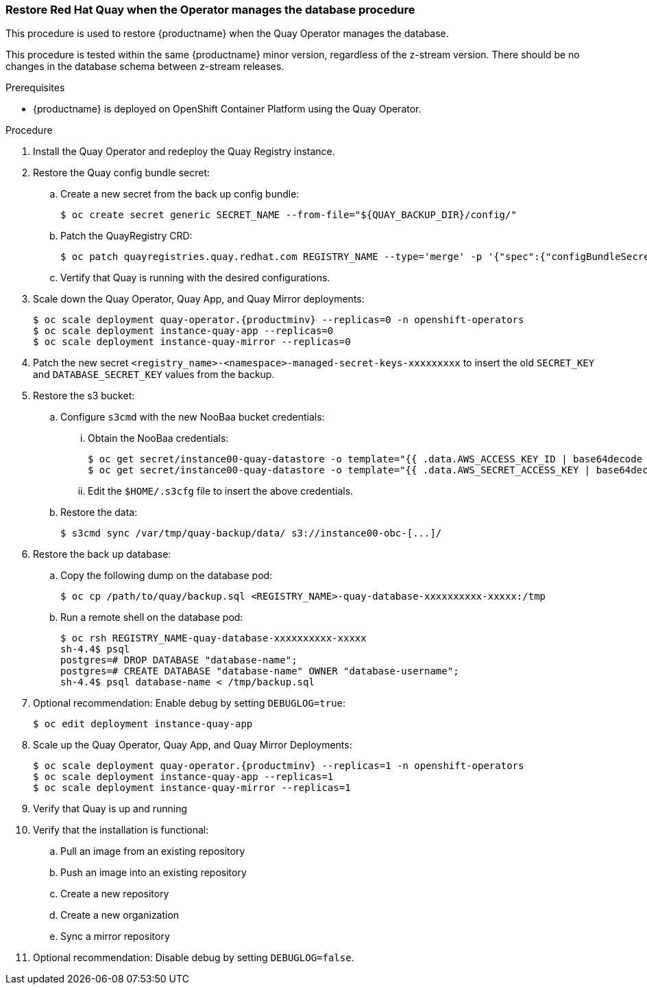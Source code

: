 === Restore Red Hat Quay when the Operator manages the database procedure

This procedure is used to restore {productname} when the Quay Operator manages the database.

This procedure is tested within the same {productname} minor version, regardless of the z-stream version. There should be no changes in the database schema between z-stream releases.

.Prerequisites

* {productname} is deployed on OpenShift Container Platform using the Quay Operator.

.Procedure

. Install the Quay Operator and redeploy the Quay Registry instance.

. Restore the Quay config bundle secret:
.. Create a new secret from the back up config bundle:
+
----
$ oc create secret generic SECRET_NAME --from-file="${QUAY_BACKUP_DIR}/config/"
----

.. Patch the QuayRegistry CRD:
+
----
$ oc patch quayregistries.quay.redhat.com REGISTRY_NAME --type='merge' -p '{"spec":{"configBundleSecret":"SECRET_NAME"}}'
----

.. Vertify that Quay is running with the desired configurations.

. Scale down the Quay Operator, Quay App, and Quay Mirror deployments:
+
[subs="verbatim,attributes"]
----
$ oc scale deployment quay-operator.{productminv} --replicas=0 -n openshift-operators
$ oc scale deployment instance-quay-app --replicas=0
$ oc scale deployment instance-quay-mirror --replicas=0
----

. Patch the new secret `<registry_name>-<namespace>-managed-secret-keys-xxxxxxxxx` to insert the old `SECRET_KEY` and `DATABASE_SECRET_KEY` values from the backup.

. Restore the s3 bucket:
.. Configure `s3cmd` with the new NooBaa bucket credentials:
... Obtain the NooBaa credentials:
+
----
$ oc get secret/instance00-quay-datastore -o template="{{ .data.AWS_ACCESS_KEY_ID | base64decode }}" ; echo
$ oc get secret/instance00-quay-datastore -o template="{{ .data.AWS_SECRET_ACCESS_KEY | base64decode }}" ; echo
----
... Edit the `$HOME/.s3cfg` file to insert the above credentials.
.. Restore the data:
+
----
$ s3cmd sync /var/tmp/quay-backup/data/ s3://instance00-obc-[...]/
----
. Restore the back up database:
..  Copy the following dump on the database pod:
+
----
$ oc cp /path/to/quay/backup.sql <REGISTRY_NAME>-quay-database-xxxxxxxxxx-xxxxx:/tmp
----

.. Run a remote shell on the database pod:
+
----
$ oc rsh REGISTRY_NAME-quay-database-xxxxxxxxxx-xxxxx
sh-4.4$ psql
postgres=# DROP DATABASE "database-name";
postgres=# CREATE DATABASE "database-name" OWNER "database-username";
sh-4.4$ psql database-name < /tmp/backup.sql
----

. Optional recommendation: Enable debug by setting `DEBUGLOG=true`:
+
----
$ oc edit deployment instance-quay-app
----
. Scale up the Quay Operator, Quay App, and Quay Mirror Deployments:
+
[subs="verbatim,attributes"]
----
$ oc scale deployment quay-operator.{productminv} --replicas=1 -n openshift-operators
$ oc scale deployment instance-quay-app --replicas=1
$ oc scale deployment instance-quay-mirror --replicas=1
----
. Verify that Quay is up and running

. Verify that the installation is functional:
.. Pull an image from an existing repository
.. Push an image into an existing repository
.. Create a new repository
.. Create a new organization
.. Sync a mirror repository

. Optional recommendation: Disable debug by setting `DEBUGLOG=false`.
